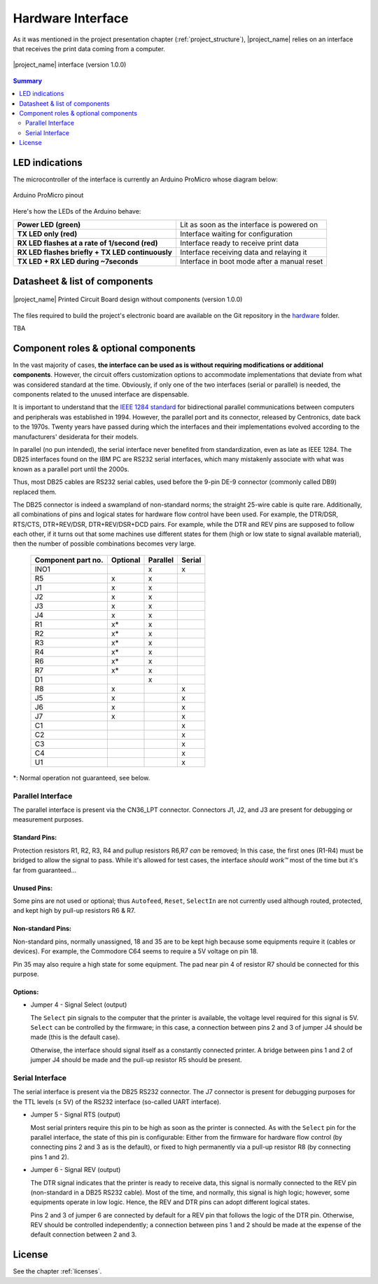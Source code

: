 .. _interface_usage:

******************
Hardware Interface
******************

As it was mentioned in the project presentation chapter (:ref:`project_structure`),
|project_name| relies on an interface that receives the print data coming from
a computer.

.. figure:: _static/misc/v1.0.0_components.webp
   :scale: 60 %
   :align: center
   :alt: Libre-Printer hardware interface for parallel & serial printer emulation; 3D visualisation with components

   |project_name| interface (version 1.0.0)

.. contents:: Summary
    :depth: 2
    :local:
    :backlinks: top

LED indications
===============

The microcontroller of the interface is currently an Arduino ProMicro whose diagram below:

.. figure:: _static/pinouts/pro_micro_pinout_1.png
   :scale: 75 %
   :align: center
   :alt: Arduino ProMicro pinout

   Arduino ProMicro pinout

Here's how the LEDs of the Arduino behave:

================================================ ===========================================
**Power LED (green)**                            Lit as soon as the interface is powered on
**TX LED only (red)**                            Interface waiting for configuration
**RX LED flashes at a rate of 1/second (red)**   Interface ready to receive print data
**RX LED flashes briefly + TX LED continuously** Interface receiving data and relaying it
**TX LED + RX LED during ~7seconds**             Interface in boot mode after a manual reset
================================================ ===========================================

Datasheet & list of components
==============================

.. figure:: _static/misc/v1.0.0.webp
   :scale: 60 %
   :align: center
   :alt: Libre-Printer hardware interface for parallel & serial printer emulation; 3D visualisation without components

   |project_name| Printed Circuit Board design without components (version 1.0.0)


The files required to build the project's electronic board are available on
the Git repository in the `hardware <https://github.com/ysard/libre-printer>`_
folder.

TBA

Component roles & optional components
=====================================

In the vast majority of cases, **the interface can be used as is without requiring
modifications or additional components**.
However, the circuit offers customization options to accommodate implementations
that deviate from what was considered standard at the time.
Obviously, if only one of the two interfaces (serial or parallel) is needed,
the components related to the unused interface are dispensable.

It is important to understand that the
`IEEE 1284 standard <https://en.wikipedia.org/wiki/IEEE_1284>`_
for bidirectional parallel communications between computers and peripherals
was established in 1994. However, the parallel port and its connector,
released by Centronics, date back to the 1970s.
Twenty years have passed during which the interfaces and their implementations
evolved according to the manufacturers' desiderata for their models.


In parallel (no pun intended), the serial interface never benefited from
standardization, even as late as IEEE 1284.
The DB25 interfaces found on the IBM PC are RS232 serial interfaces,
which many mistakenly associate with what was known as a parallel port until the 2000s.

Thus, most DB25 cables are RS232 serial cables, used before
the 9-pin DE-9 connector (commonly called DB9) replaced them.

The DB25 connector is indeed a swampland of non-standard norms;
the straight 25-wire cable is quite rare.
Additionally, all combinations of pins and logical states for hardware
flow control have been used.
For example, the DTR/DSR, RTS/CTS, DTR+REV/DSR, DTR+REV/DSR+DCD pairs.
For example, while the DTR and REV pins are supposed to follow each other,
if it turns out that some machines use different states for them
(high or low state to signal available material),
then the number of possible combinations becomes very large.

 ===================== =========== =========== =======
  Component part no.    Optional    Parallel    Serial
 ===================== =========== =========== =======
  INO1                              x           x
  R5                    x           x
  J1                    x           x
  J2                    x           x
  J3                    x           x
  J4                    x           x
  R1                    x*          x
  R2                    x*          x
  R3                    x*          x
  R4                    x*          x
  R6                    x*          x
  R7                    x*          x
  D1                                x

  R8                    x                       x
  J5                    x                       x
  J6                    x                       x
  J7                    x                       x
  C1                                            x
  C2                                            x
  C3                                            x
  C4                                            x
  U1                                            x
 ===================== =========== =========== =======

\*: Normal operation not guaranteed, see below.

Parallel Interface
-------------------

The parallel interface is present via the CN36_LPT connector.
Connectors J1, J2, and J3 are present for debugging or measurement purposes.

Standard Pins:
~~~~~~~~~~~~~~

Protection resistors R1, R2, R3, R4 and pullup resistors R6,R7 *can* be removed;
In this case, the first ones (R1-R4) must be bridged to allow the signal to pass.
While it's allowed for test cases, the interface *should work™* most of the time
but it's far from guaranteed...

Unused Pins:
~~~~~~~~~~~~

Some pins are not used or optional; thus ``Autofeed``, ``Reset``, ``SelectIn``
are not currently used although routed, protected, and kept high by
pull-up resistors R6 & R7.

Non-standard Pins:
~~~~~~~~~~~~~~~~~~

Non-standard pins, normally unassigned, 18 and 35 are to be kept
high because some equipments require it (cables or devices).
For example, the Commodore C64 seems to require a 5V voltage on pin 18.

Pin 35 may also require a high state for some equipment.
The pad near pin 4 of resistor R7 should be connected for this purpose.

Options:
~~~~~~~~
- Jumper 4 - Signal Select (output)

  The ``Select`` pin signals to the computer that the printer is available,
  the voltage level required for this signal is 5V. ``Select`` can be controlled
  by the firmware;
  in this case, a connection between pins 2 and 3 of jumper J4 should be made
  (this is the default case).

  Otherwise, the interface should signal itself as a constantly connected printer.
  A bridge between pins 1 and 2 of jumper J4 should be made and the pull-up
  resistor R5 should be present.

Serial Interface
----------------

The serial interface is present via the DB25 RS232 connector.
The J7 connector is present for debugging purposes for the TTL levels (≤ 5V)
of the RS232 interface (so-called UART interface).

- Jumper 5 - Signal RTS (output)

  Most serial printers require this pin to be high as soon as the printer
  is connected. As with the ``Select`` pin for the parallel interface, the state
  of this pin is configurable: Either from the firmware for hardware flow control
  (by connecting pins 2 and 3 as is the default),
  or fixed to high permanently via a pull-up resistor R8 (by connecting pins 1 and 2).

- Jumper 6 - Signal REV (output)

  The DTR signal indicates that the printer is ready to receive data, this signal
  is normally connected to the REV pin (non-standard in a DB25 RS232 cable).
  Most of the time, and normally, this signal is high logic; however, some
  equipments operate in low logic.
  Hence, the REV and DTR pins can adopt different logical states.

  Pins 2 and 3 of jumper 6 are connected by default for a REV pin that follows
  the logic of the DTR pin. Otherwise, REV should be controlled independently;
  a connection between pins 1 and 2 should be made at the expense of the default
  connection between 2 and 3.

License
=======

See the chapter :ref:`licenses`.

